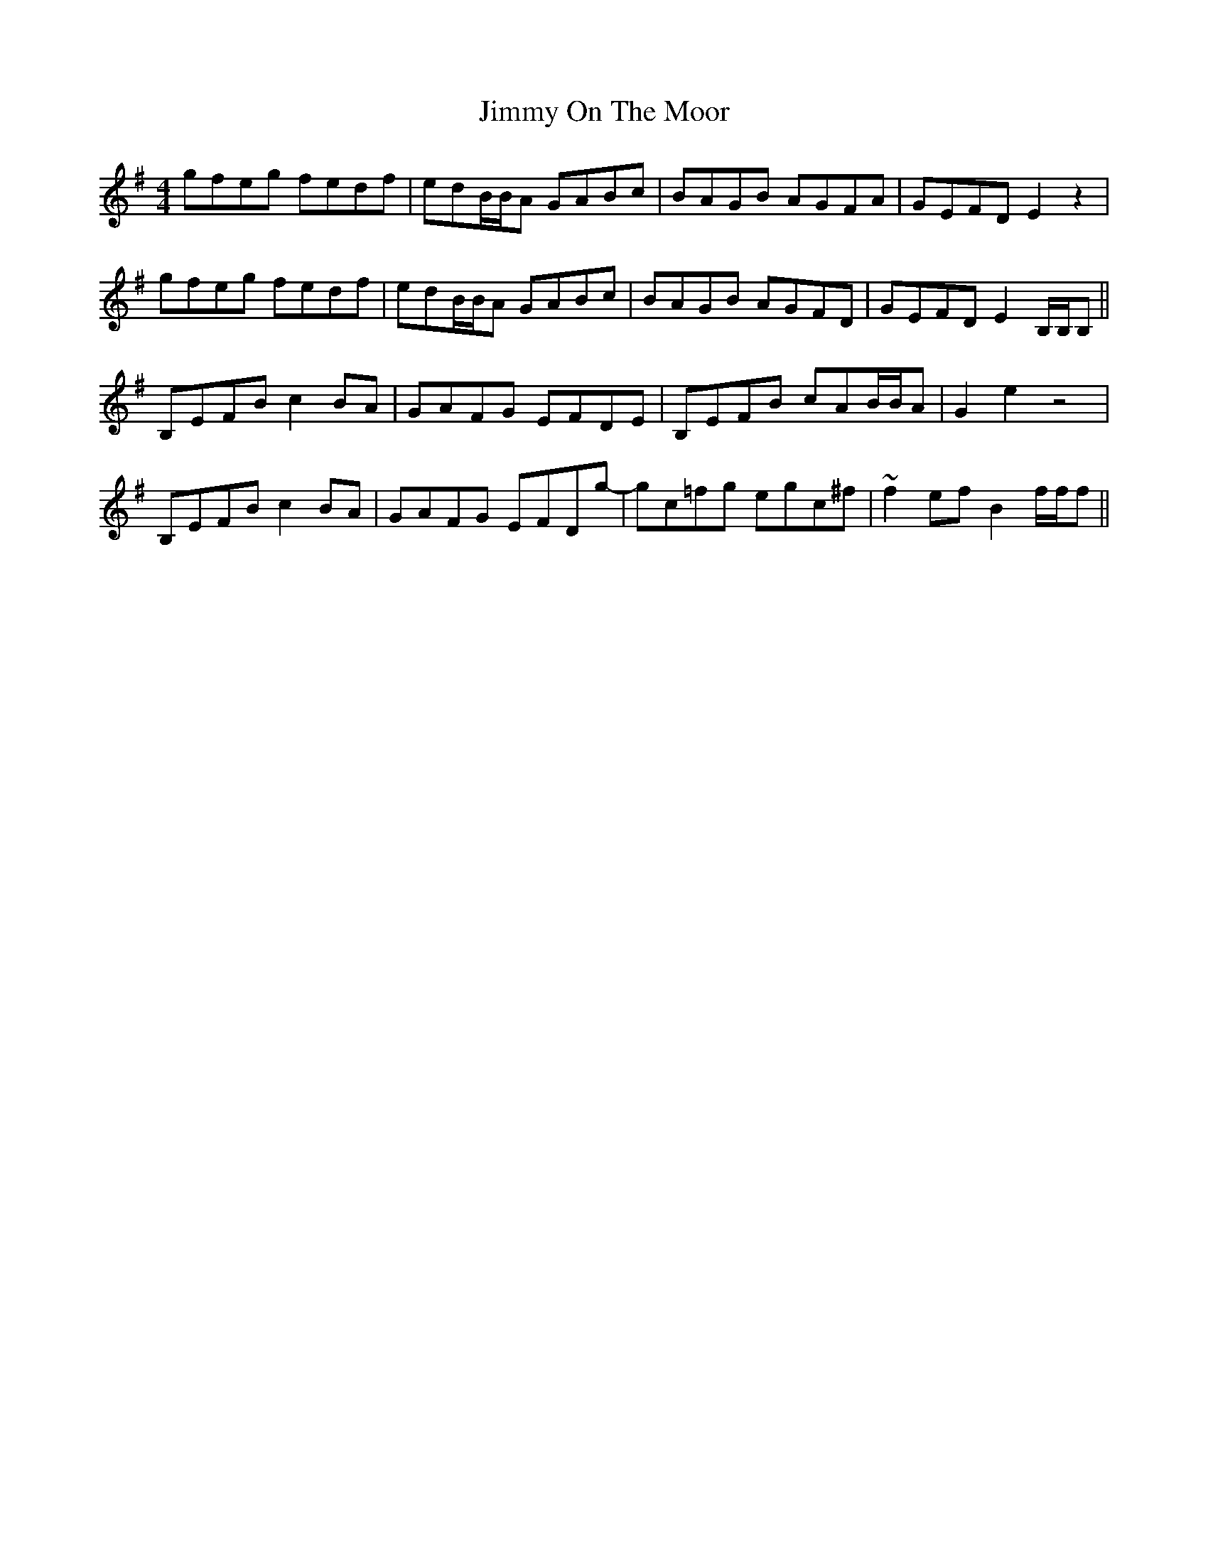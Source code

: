 X: 20094
T: Jimmy On The Moor
R: reel
M: 4/4
K: Eminor
gfeg fedf|edB/B/A GABc|BAGB AGFA|GEFD E2 z2|
gfeg fedf|edB/B/A GABc|BAGB AGFD|GEFD E2 B,/B,/B,||
B,EFB c2 BA|GAFG EFDE|B,EFB cAB/B/A|G2 e2 z4|
B,EFB c2 BA|GAFG EFDg-|gc=fg egc^f|~f2 ef B2 f/f/f||

